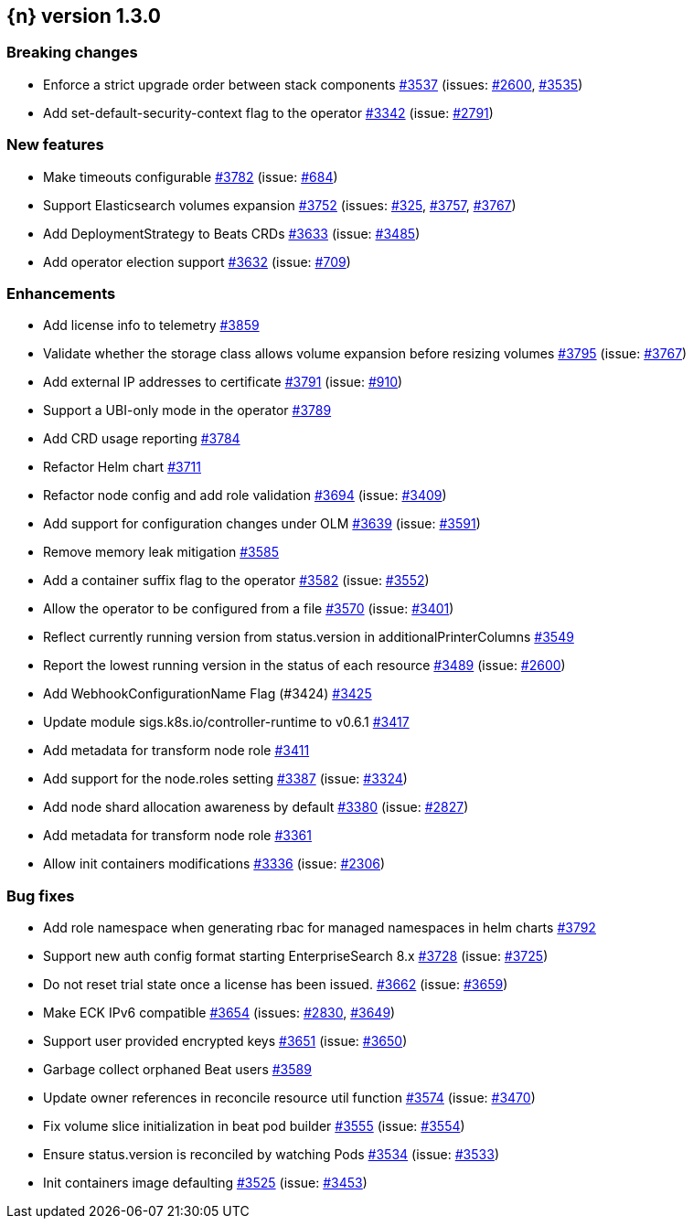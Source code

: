 :issue: https://github.com/elastic/cloud-on-k8s/issues/
:pull: https://github.com/elastic/cloud-on-k8s/pull/

[[release-notes-1.3.0]]
== {n} version 1.3.0

[[breaking-1.3.0]]
[float]
=== Breaking changes

* Enforce a strict upgrade order between stack components {pull}3537[#3537] (issues: {issue}2600[#2600], {issue}3535[#3535])
* Add set-default-security-context flag to the operator {pull}3342[#3342] (issue: {issue}2791[#2791])


[[feature-1.3.0]]
[float]
=== New features

* Make timeouts configurable {pull}3782[#3782] (issue: {issue}684[#684])
* Support Elasticsearch volumes expansion {pull}3752[#3752] (issues: {issue}325[#325], {issue}3757[#3757], {issue}3767[#3767])
* Add DeploymentStrategy to Beats CRDs {pull}3633[#3633] (issue: {issue}3485[#3485])
* Add operator election support {pull}3632[#3632] (issue: {issue}709[#709])

[[enhancement-1.3.0]]
[float]
=== Enhancements

* Add license info to telemetry {pull}3859[#3859]
* Validate whether the storage class allows volume expansion before resizing volumes {pull}3795[#3795] (issue: {issue}3767[#3767])
* Add external IP addresses to certificate {pull}3791[#3791] (issue: {issue}910[#910])
* Support a UBI-only mode in the operator {pull}3789[#3789]
* Add CRD usage reporting {pull}3784[#3784]
* Refactor Helm chart {pull}3711[#3711]
* Refactor node config and add role validation {pull}3694[#3694] (issue: {issue}3409[#3409])
* Add support for configuration changes under OLM  {pull}3639[#3639] (issue: {issue}3591[#3591])
* Remove memory leak mitigation {pull}3585[#3585]
* Add a container suffix flag to the operator {pull}3582[#3582] (issue: {issue}3552[#3552])
* Allow the operator to be configured from a file {pull}3570[#3570] (issue: {issue}3401[#3401])
* Reflect currently running version from status.version in additionalPrinterColumns {pull}3549[#3549]
* Report the lowest running version in the status of each resource {pull}3489[#3489] (issue: {issue}2600[#2600])
* Add WebhookConfigurationName Flag (#3424) {pull}3425[#3425]
* Update module sigs.k8s.io/controller-runtime to v0.6.1 {pull}3417[#3417]
* Add metadata for transform node role  {pull}3411[#3411]
* Add support for the node.roles setting {pull}3387[#3387] (issue: {issue}3324[#3324])
* Add node shard allocation awareness by default {pull}3380[#3380] (issue: {issue}2827[#2827])
* Add metadata for transform node role {pull}3361[#3361]
* Allow init containers modifications {pull}3336[#3336] (issue: {issue}2306[#2306])

[[bug-1.3.0]]
[float]
=== Bug fixes

* Add role namespace when generating rbac for managed namespaces in helm charts {pull}3792[#3792]
* Support new auth config format starting EnterpriseSearch 8.x {pull}3728[#3728] (issue: {issue}3725[#3725])
* Do not reset trial state once a license has been issued. {pull}3662[#3662] (issue: {issue}3659[#3659])
* Make ECK IPv6 compatible {pull}3654[#3654] (issues: {issue}2830[#2830], {issue}3649[#3649])
* Support user provided encrypted keys {pull}3651[#3651] (issue: {issue}3650[#3650])
* Garbage collect orphaned Beat users {pull}3589[#3589]
* Update owner references in reconcile resource util function {pull}3574[#3574] (issue: {issue}3470[#3470])
* Fix volume slice initialization in beat pod builder {pull}3555[#3555] (issue: {issue}3554[#3554])
* Ensure status.version is reconciled by watching Pods {pull}3534[#3534] (issue: {issue}3533[#3533])
* Init containers image defaulting {pull}3525[#3525] (issue: {issue}3453[#3453])


